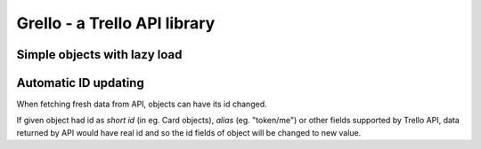 =============================
Grello - a Trello API library
=============================

Simple objects with lazy load
=============================

Automatic ID updating
=====================

When fetching fresh data from API, objects can have its id changed.

If given object had id as *short id* (in eg. Card objects), *alias* (eg. "token/me") or other fields supported by Trello API,
data returned by API would have real id and so the id fields of object will be changed to new value.
